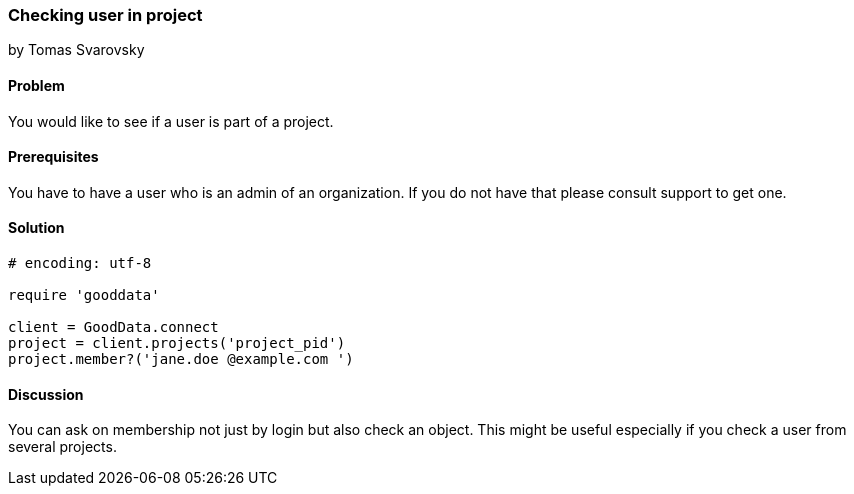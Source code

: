 === Checking user in project
by Tomas Svarovsky

==== Problem
You would like to see if a user is part of a project.

==== Prerequisites
You have to have a user who is an admin of an organization. If you do not have that please consult support to get one.

==== Solution

[source,ruby]
----
# encoding: utf-8

require 'gooddata'

client = GoodData.connect
project = client.projects('project_pid')
project.member?('jane.doe @example.com ')

----

==== Discussion

You can ask on membership not just by login but also check an object. This might be useful especially if you check a user from several projects.